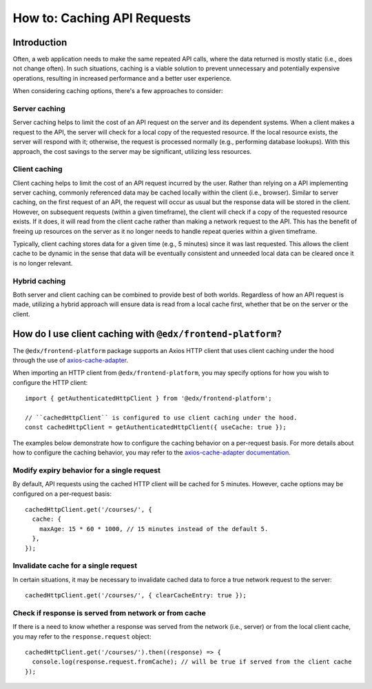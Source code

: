 ############################
How to: Caching API Requests
############################

Introduction
************

Often, a web application needs to make the same repeated API calls, where the data returned is mostly static (i.e., does not change often). In such situations, caching is a viable solution to prevent unnecessary and potentially expensive operations, resulting in increased performance and a better user experience.

When considering caching options, there's a few approaches to consider:

Server caching
==============

Server caching helps to limit the cost of an API request on the server and its dependent systems. When a client makes a request to the API, the server will check for a local copy of the requested resource. If the local resource exists, the server will respond with it; otherwise, the request is processed normally (e.g., performing database lookups). With this approach, the cost savings to the server may be significant, utilizing less resources.

Client caching
==============

Client caching helps to limit the cost of an API request incurred by the user. Rather than relying on a API implementing server caching, commonly referenced data may be cached locally within the client (i.e., browser). Similar to server caching, on the first request of an API, the request will occur as usual but the response data will be stored in the client. However, on subsequent requests (within a given timeframe), the client will check if a copy of the requested resource exists. If it does, it will read from the client cache rather than making a network request to the API. This has the benefit of freeing up resources on the server as it no longer needs to handle repeat queries within a given timeframe.

Typically, client caching stores data for a given time (e.g., 5 minutes) since it was last requested. This allows the client cache to be dynamic in the sense that data will be eventually consistent and unneeded local data can be cleared once it is no longer relevant.

Hybrid caching
==============

Both server and client caching can be combined to provide best of both worlds. Regardless of how an API request is made, utilizing a hybrid approach will ensure data is read from a local cache first, whether that be on the server or the client.

How do I use client caching with ``@edx/frontend-platform?``
************************************************************

The ``@edx/frontend-platform`` package supports an Axios HTTP client that uses client caching under the hood through the use of `axios-cache-adapter <https://www.npmjs.com/package/axios-cache-adapter>`_.

When importing an HTTP client from ``@edx/frontend-platform``, you may specify options for how you wish to configure the HTTP client::

  import { getAuthenticatedHttpClient } from '@edx/frontend-platform';
  
  // ``cachedHttpClient`` is configured to use client caching under the hood.
  const cachedHttpClient = getAuthenticatedHttpClient({ useCache: true });
  
The examples below demonstrate how to configure the caching behavior on a per-request basis. For more details about how to configure the caching behavior, you may refer to the `axios-cache-adapter documentation <https://www.npmjs.com/package/axios-cache-adapter>`_.
  
Modify expiry behavior for a single request
===========================================

By default, API requests using the cached HTTP client will be cached for 5 minutes. However, cache options may be configured on a per-request basis::

  cachedHttpClient.get('/courses/', {
    cache: {
      maxAge: 15 * 60 * 1000, // 15 minutes instead of the default 5.
    },
  });
  
Invalidate cache for a single request
=====================================

In certain situations, it may be necessary to invalidate cached data to force a true network request to the server::

  cachedHttpClient.get('/courses/', { clearCacheEntry: true });
  
Check if response is served from network or from cache
======================================================

If there is a need to know whether a response was served from the network (i.e., server) or from the local client cache, you may refer to the ``response.request`` object::

  cachedHttpClient.get('/courses/').then((response) => {
    console.log(response.request.fromCache); // will be true if served from the client cache
  });

